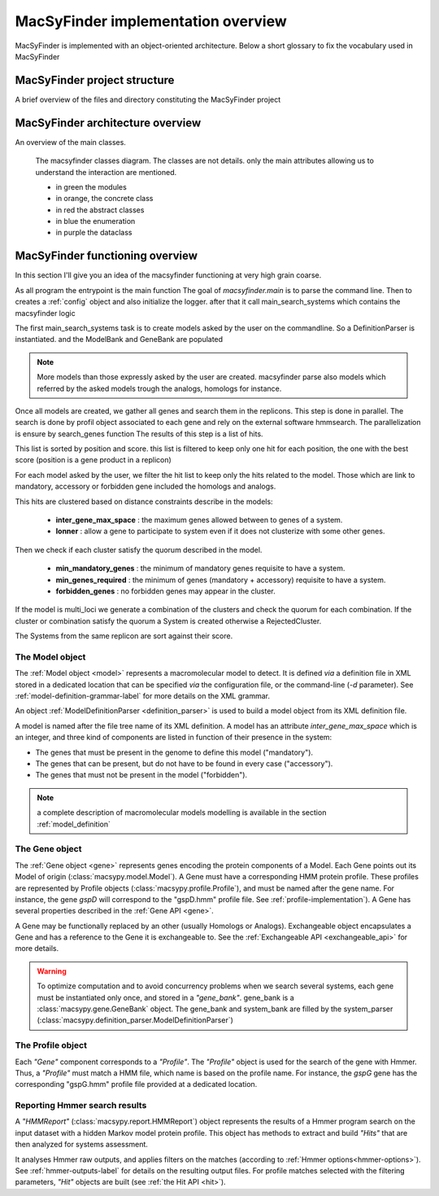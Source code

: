 .. MacSyFinder - Detection of macromolecular systems in protein datasets
    using systems modelling and similarity search.            
    Authors: Sophie Abby, Bertrand Néron                                 
    Copyright © 2014-2020  Institut Pasteur (Paris),and CNRS.
    See the COPYRIGHT file for details                                    
    MacsyFinder is distributed under the terms of the GNU General Public License (GPLv3). 
    See the COPYING file for details.  
    
.. _overview:

MacSyFinder implementation overview
===================================

MacSyFinder is implemented with an object-oriented architecture.
Below a short glossary to fix the vocabulary used in MacSyFinder

.. glossary::
    :sorted:

    Model family
        A set of models, on the same topic.
        it is composed of several definitions which can be sorted in hierachical structure
        and profiles a profile is a hmm profile file.

    Model
        Is a formal description of a macromolecular system.
        Is composed of a definition and a list of profiles.
        at each gene of the Model must correspond a profile

    ModelDefinition

        Is a definition of model, it's serialize as a xml file

    Cluster

        Is a "contiguous" set of hits.

    System

        It's an occurrence of a specific Model on a replicon.
        Basically, it's a cluster or set of clusters which satisfy the Model quorum.

MacSyFinder project structure
-----------------------------

A brief overview of the files and directory constituting the MacSyFinder project

.. glossary::

    doc
        The project is documented using sphinx.
        All sources files needed to generate this documentation is in the directory *doc*

    etc
        This directory contains a template to configure macsyfinder.
        It's allow to set some configuration available for each run and avoid to specify them
        at each run on the command line.
        This file is in *ini* format.

    macsypy
        This the MacSyFinder python library
        Inside macsypy there is a subdirectory *scripts* which are the entry points for
        `macsyfinder` and `macsydata`

    tests
        The code is tested using `unittests`.
        In *tests* the directory *data* contains all data needed to perform the tests.

    utils
        Contains a binary `setsid` needed macsyfinder to parallelize some steps.
        Usually `setsid` is provides by the system, but some macOS version does not provide it.

    CITATION.yml
        A file indicating how to cite macsyfinder in yaml format.

    CONTRIBUTORS
        A file containing the list of code contributors.

    CONTRIBUTING
        A guide on how to contribute to the project.

    COPYRIGHT
        The macsyfinder copyrights.

    COPYING
        The licencing.
        MacSyFinder is released under GPLv3.

    README.md
        Brief information about the project.

    requirements.txt
        The list of python dependencies needed by macsyfinder.
        do not forget to install hmmsearch which is not handle by python packet manager `pip`

    requirements_dev.txt
        The list of extra dependencies needed if you want to contribute to the code.

    setup.py
        The installation recipe.


MacSyFinder architecture overview
---------------------------------

An overview of the main classes.
  
.. figure:: ../_static/macsyfinder_classes.svg

    The macsyfinder classes diagram.
    The classes are not details. only the main attributes allowing us to understand the interaction are mentioned.

    * in green the modules
    * in orange, the concrete class
    * in red the abstract classes
    * in blue the enumeration
    * in purple the dataclass


MacSyFinder functioning overview
--------------------------------
In this section I'll give you an idea of the macsyfinder functioning at very high grain coarse.

As all program the entrypoint is the main function
The goal of `macsyfinder.main` is to parse the command line.
Then to creates a :ref:`config` object and also initialize the logger.
after that it call main_search_systems which contains the macsyfinder logic

The first main_search_systems task is to create models asked by the user on the commandline.
So a DefinitionParser is instantiated.
and the ModelBank and GeneBank are populated

.. note::
    More models than those expressly asked by the user are created.
    macsyfinder parse also models which referred by the asked models trough the analogs, homologs for instance.

Once all models are created, we gather all genes and search them in the replicons.
This step is done in parallel.
The search is done by profil object associated to each gene and rely on the external software hmmsearch.
The parallelization is ensure by search_genes function
The results of this step is a list of hits.

This list is sorted by position and score.
this list is filtered to keep only one hit for each position,
the one with the best score (position is a gene product in a replicon)

For each model asked by the user, we filter the hit list to keep only the hits related to the model.
Those which are link to mandatory, accessory or forbidden gene included the homologs and analogs.

This hits are clustered based on distance constraints describe in the models:

    * **inter_gene_max_space** : the maximum genes allowed between to genes of a system.
    * **lonner** : allow a gene to participate to system even if it does not clusterize with some other genes.

Then we check if each cluster satisfy the quorum described in the model.

    * **min_mandatory_genes** : the minimum of mandatory genes requisite to have a system.
    * **min_genes_required** : the minimum of genes (mandatory + accessory) requisite to have a system.
    * **forbidden_genes** : no forbidden genes may appear in the cluster.

If the model is multi_loci we generate a combination of the clusters and check the quorum for each combination.
If the cluster or combination satisfy the quorum a System is created otherwise a RejectedCluster.

The Systems from the same replicon are sort against their score.




.. _system-implementation:

****************
The Model object
****************

The :ref:`Model object <model>` represents a macromolecular model to detect.
It is defined *via* a definition file in XML stored in a dedicated location that can be specified *via*
the configuration file, or the command-line (`-d` parameter).
See :ref:`model-definition-grammar-label` for more details on the XML grammar.
 
An object :ref:`ModelDefinitionParser <definition_parser>` is used to build a model object from its XML definition file.

A model is named after the file tree name of its XML definition.
A model has an attribute `inter_gene_max_space` which is an integer,
and three kind of components are listed in function of their presence in the system:

* The genes that must be present in the genome to define this model ("mandatory").
* The genes that can be present, but do not have to be found in every case ("accessory").
* The genes that must not be present in the model ("forbidden").

.. note:: 
    
    a complete description of macromolecular models modelling is available in the section :ref:`model_definition`


.. _gene-implementation:

***************
The Gene object
***************

The :ref:`Gene object <gene>` represents genes encoding the protein components of a Model.
Each Gene points out its Model of origin (:class:`macsypy.model.Model`).
A Gene must have a corresponding HMM protein profile.
These profiles are represented by Profile objects (:class:`macsypy.profile.Profile`),
and must be named after the gene name. For instance, the gene *gspD* will correspond to the "gspD.hmm" profile file.
See :ref:`profile-implementation`). A Gene has several properties described in the :ref:`Gene API <gene>`.

A Gene may be functionally replaced by an other (usually Homologs or Analogs).
Exchangeable object encapsulates a Gene and has a reference to the Gene it is exchangeable to.
See the :ref:`Exchangeable API <exchangeable_api>` for more details.

.. warning::
    To optimize computation and to avoid concurrency problems when we search several systems,
    each gene must be instantiated only once, and stored in a *"gene_bank"*.
    gene_bank is a :class:`macsypy.gene.GeneBank` object. 
    The gene_bank and system_bank are filled by the system_parser (:class:`macsypy.definition_parser.ModelDefinitionParser`)


.. _profile-implementation:

******************
The Profile object
******************

Each *"Gene"* component corresponds to a *"Profile"*.
The *"Profile"* object is used for the search of the gene with Hmmer.
Thus, a *"Profile"* must match a HMM file, which name is based on the profile name.
For instance, the *gspG* gene has the corresponding "gspG.hmm" profile file provided at a dedicated location.


.. _report-implementation:

******************************
Reporting Hmmer search results
******************************

A *"HMMReport"* (:class:`macsypy.report.HMMReport`) object represents the results of a Hmmer program search on
the input dataset with a hidden Markov model protein profile.
This object has methods to extract and build *"Hits"* that are then analyzed for systems assessment. 

It analyses Hmmer raw outputs, and applies filters on the matches (according to :ref:`Hmmer options<hmmer-options>`).
See :ref:`hmmer-outputs-label` for details on the resulting output files.
For profile matches selected with the filtering parameters, *"Hit"* objects are built (see :ref:`the Hit API <hit>`).

.. only:: html

    tests coverage
    --------------

    `macsyfinder coverage <http://gem.pages.pasteur.fr/MacSyFinder/coverage>`_